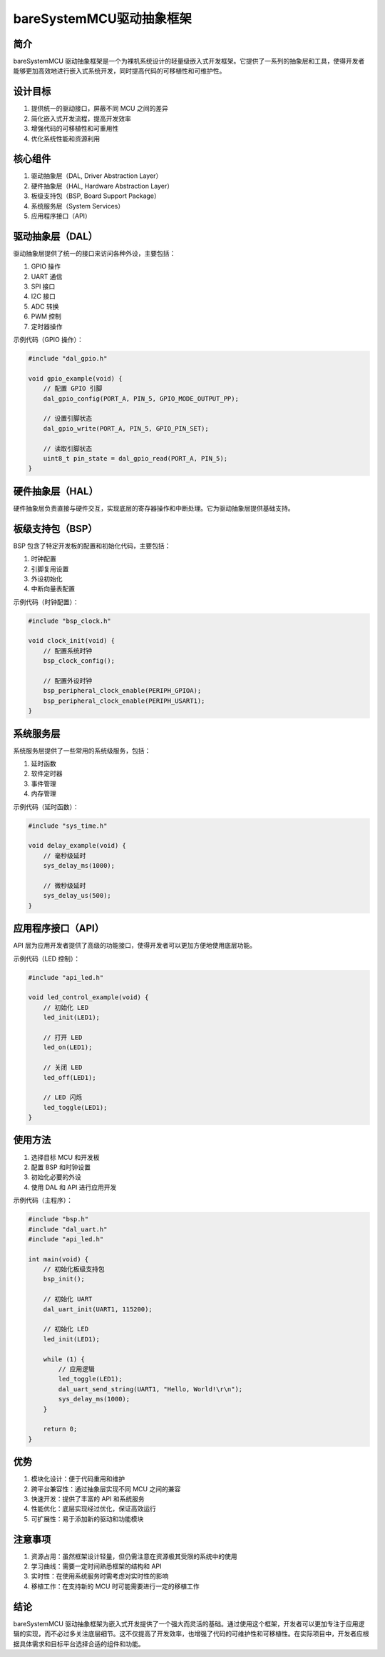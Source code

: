bareSystemMCU驱动抽象框架
==========================================

简介
----

bareSystemMCU 驱动抽象框架是一个为裸机系统设计的轻量级嵌入式开发框架。它提供了一系列的抽象层和工具，使得开发者能够更加高效地进行嵌入式系统开发，同时提高代码的可移植性和可维护性。

设计目标
--------

1. 提供统一的驱动接口，屏蔽不同 MCU 之间的差异
2. 简化嵌入式开发流程，提高开发效率
3. 增强代码的可移植性和可重用性
4. 优化系统性能和资源利用

核心组件
--------

1. 驱动抽象层（DAL, Driver Abstraction Layer）
2. 硬件抽象层（HAL, Hardware Abstraction Layer）
3. 板级支持包（BSP, Board Support Package）
4. 系统服务层（System Services）
5. 应用程序接口（API）

驱动抽象层（DAL）
-----------------

驱动抽象层提供了统一的接口来访问各种外设，主要包括：

1. GPIO 操作
2. UART 通信
3. SPI 接口
4. I2C 接口
5. ADC 转换
6. PWM 控制
7. 定时器操作

示例代码（GPIO 操作）：

.. code-block:: c

    #include "dal_gpio.h"

    void gpio_example(void) {
        // 配置 GPIO 引脚
        dal_gpio_config(PORT_A, PIN_5, GPIO_MODE_OUTPUT_PP);
        
        // 设置引脚状态
        dal_gpio_write(PORT_A, PIN_5, GPIO_PIN_SET);
        
        // 读取引脚状态
        uint8_t pin_state = dal_gpio_read(PORT_A, PIN_5);
    }

硬件抽象层（HAL）
-----------------

硬件抽象层负责直接与硬件交互，实现底层的寄存器操作和中断处理。它为驱动抽象层提供基础支持。

板级支持包（BSP）
-----------------

BSP 包含了特定开发板的配置和初始化代码，主要包括：

1. 时钟配置
2. 引脚复用设置
3. 外设初始化
4. 中断向量表配置

示例代码（时钟配置）：

.. code-block:: c

    #include "bsp_clock.h"

    void clock_init(void) {
        // 配置系统时钟
        bsp_clock_config();
        
        // 配置外设时钟
        bsp_peripheral_clock_enable(PERIPH_GPIOA);
        bsp_peripheral_clock_enable(PERIPH_USART1);
    }

系统服务层
----------

系统服务层提供了一些常用的系统级服务，包括：

1. 延时函数
2. 软件定时器
3. 事件管理
4. 内存管理

示例代码（延时函数）：

.. code-block:: c

    #include "sys_time.h"

    void delay_example(void) {
        // 毫秒级延时
        sys_delay_ms(1000);
        
        // 微秒级延时
        sys_delay_us(500);
    }

应用程序接口（API）
-------------------

API 层为应用开发者提供了高级的功能接口，使得开发者可以更加方便地使用底层功能。

示例代码（LED 控制）：

.. code-block:: c

    #include "api_led.h"

    void led_control_example(void) {
        // 初始化 LED
        led_init(LED1);
        
        // 打开 LED
        led_on(LED1);
        
        // 关闭 LED
        led_off(LED1);
        
        // LED 闪烁
        led_toggle(LED1);
    }

使用方法
--------

1. 选择目标 MCU 和开发板
2. 配置 BSP 和时钟设置
3. 初始化必要的外设
4. 使用 DAL 和 API 进行应用开发

示例代码（主程序）：

.. code-block:: c

    #include "bsp.h"
    #include "dal_uart.h"
    #include "api_led.h"

    int main(void) {
        // 初始化板级支持包
        bsp_init();
        
        // 初始化 UART
        dal_uart_init(UART1, 115200);
        
        // 初始化 LED
        led_init(LED1);
        
        while (1) {
            // 应用逻辑
            led_toggle(LED1);
            dal_uart_send_string(UART1, "Hello, World!\r\n");
            sys_delay_ms(1000);
        }
        
        return 0;
    }

优势
----

1. 模块化设计：便于代码重用和维护
2. 跨平台兼容性：通过抽象层实现不同 MCU 之间的兼容
3. 快速开发：提供了丰富的 API 和系统服务
4. 性能优化：底层实现经过优化，保证高效运行
5. 可扩展性：易于添加新的驱动和功能模块

注意事项
--------

1. 资源占用：虽然框架设计轻量，但仍需注意在资源极其受限的系统中的使用
2. 学习曲线：需要一定时间熟悉框架的结构和 API
3. 实时性：在使用系统服务时需考虑对实时性的影响
4. 移植工作：在支持新的 MCU 时可能需要进行一定的移植工作

结论
----

bareSystemMCU 驱动抽象框架为嵌入式开发提供了一个强大而灵活的基础。通过使用这个框架，开发者可以更加专注于应用逻辑的实现，而不必过多关注底层细节。这不仅提高了开发效率，也增强了代码的可维护性和可移植性。在实际项目中，开发者应根据具体需求和目标平台选择合适的组件和功能。
